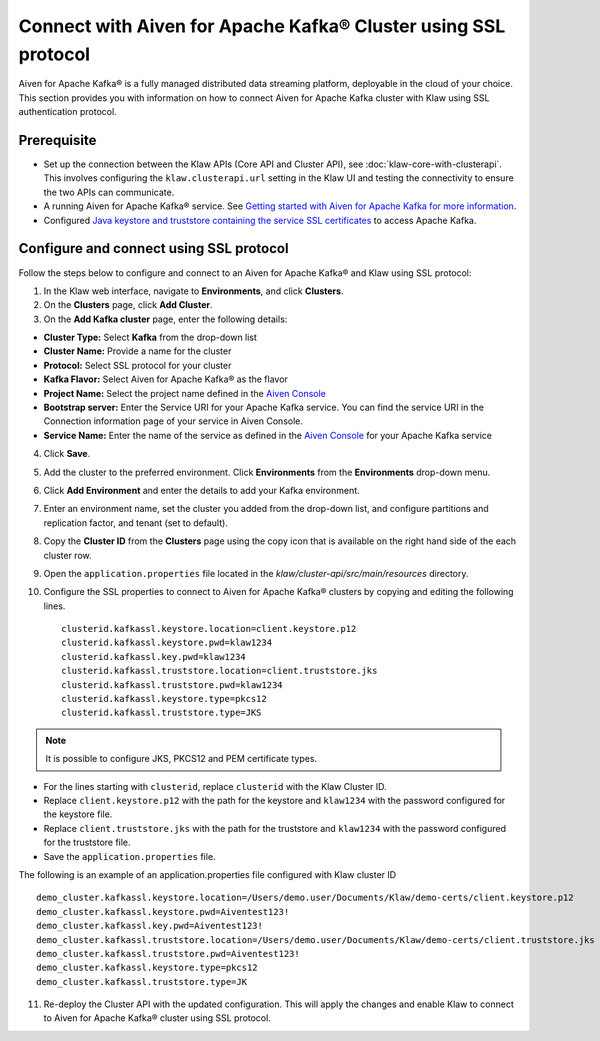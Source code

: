 Connect with Aiven for Apache Kafka® Cluster using SSL protocol
===============================================================

Aiven for Apache Kafka® is a fully managed distributed data streaming platform, deployable in the cloud of your choice. 
This section provides you with information on how to connect Aiven for Apache Kafka cluster with Klaw using SSL authentication protocol. 

Prerequisite
------------

* Set up the connection between the Klaw APIs (Core API and Cluster API), see :doc:`klaw-core-with-clusterapi`. This involves configuring the ``klaw.clusterapi.url`` setting in the Klaw UI and testing the connectivity to ensure the two APIs can communicate.
* A running Aiven for Apache Kafka® service. See `Getting started with Aiven for Apache Kafka for more information <https://docs.aiven.io/docs/products/kafka/getting-started.html>`_.
* Configured `Java keystore and truststore containing the service SSL certificates <https://docs.aiven.io/docs/products/kafka/howto/keystore-truststore.html>`_ to access Apache Kafka.  

Configure and connect using SSL protocol
----------------------------------------
Follow the steps below to configure and connect to an Aiven for Apache Kafka® and Klaw using SSL protocol:

1. In the Klaw web interface, navigate to **Environments**, and click **Clusters**. 
2. On the **Clusters** page, click **Add Cluster**. 
3. On the **Add Kafka cluster** page, enter the following details: 
    
- **Cluster Type:** Select **Kafka** from the drop-down list
- **Cluster Name:** Provide a name for the cluster
- **Protocol:** Select SSL protocol for your cluster
- **Kafka Flavor:** Select Aiven for Apache Kafka® as the flavor
- **Project Name:** Select the project name defined in the `Aiven Console <https://console.aiven.io/>`_
- **Bootstrap server:** Enter the Service URI for your Apache Kafka service. You can find the service URI in the Connection information page of your service in Aiven Console. 
- **Service Name:** Enter the name of the service as defined in the `Aiven Console <https://console.aiven.io/>`_ for your Apache Kafka service
    
4. Click **Save**. 
5. Add the cluster to the preferred environment. Click **Environments** from the **Environments** drop-down menu.
6. Click **Add Environment** and enter the details to add your Kafka environment. 
7. Enter an environment name, set the cluster you added from the drop-down list, and configure partitions and replication factor, and tenant (set to default).
8. Copy the **Cluster ID** from the **Clusters** page using the copy icon that is available on the right hand side of the each cluster row.
9. Open the ``application.properties`` file located in the `klaw/cluster-api/src/main/resources` directory.
10. Configure the SSL properties to connect to Aiven for Apache Kafka® clusters by copying and editing the following lines. 
    ::    
        clusterid.kafkassl.keystore.location=client.keystore.p12
        clusterid.kafkassl.keystore.pwd=klaw1234
        clusterid.kafkassl.key.pwd=klaw1234
        clusterid.kafkassl.truststore.location=client.truststore.jks
        clusterid.kafkassl.truststore.pwd=klaw1234
        clusterid.kafkassl.keystore.type=pkcs12
        clusterid.kafkassl.truststore.type=JKS

.. note::
      It is possible to configure JKS, PKCS12 and PEM certificate types.

- For the lines starting with ``clusterid``, replace ``clusterid`` with the Klaw Cluster ID.
- Replace ``client.keystore.p12`` with the path for the keystore and ``klaw1234`` with the password configured for the keystore file.
- Replace ``client.truststore.jks`` with the path for the truststore and ``klaw1234`` with the password configured for the truststore file.
- Save the ``application.properties`` file.

The following is an example of an application.properties file configured with Klaw cluster ID
::
    
    demo_cluster.kafkassl.keystore.location=/Users/demo.user/Documents/Klaw/demo-certs/client.keystore.p12
    demo_cluster.kafkassl.keystore.pwd=Aiventest123!
    demo_cluster.kafkassl.key.pwd=Aiventest123!
    demo_cluster.kafkassl.truststore.location=/Users/demo.user/Documents/Klaw/demo-certs/client.truststore.jks
    demo_cluster.kafkassl.truststore.pwd=Aiventest123!
    demo_cluster.kafkassl.keystore.type=pkcs12
    demo_cluster.kafkassl.truststore.type=JK
    

11.  Re-deploy the Cluster API with the updated configuration. This will apply the changes and enable Klaw to connect to Aiven for Apache Kafka® cluster using SSL protocol.